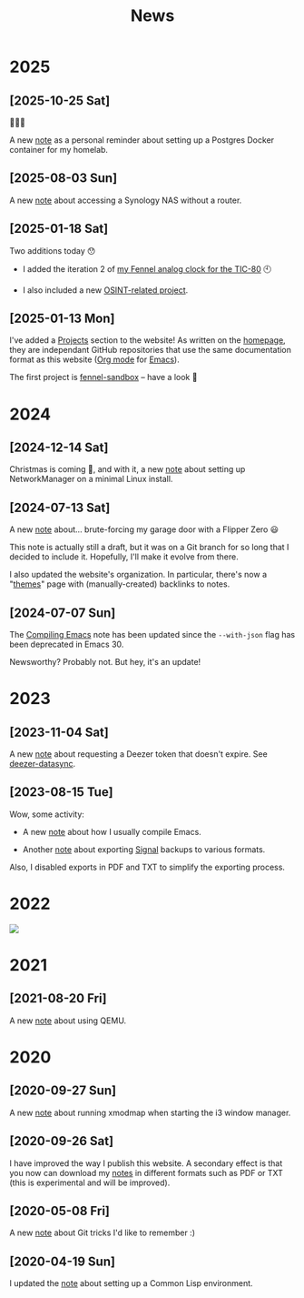 #+title: News
#+options: num:nil

* 2025
:PROPERTIES:
:CREATED:  [2025-01-13 Mon 23:55]
:END:

** [2025-10-25 Sat]
:PROPERTIES:
:CREATED:  [2025-10-25 Sat 13:13]
:END:

🍂🍂🍂

A new [[file:notes/postgres-docker.org][note]] as a personal reminder about setting up a Postgres Docker
container for my homelab.

** [2025-08-03 Sun]
:PROPERTIES:
:CREATED:  [2025-08-03 Sun 19:43]
:END:

A new [[file:notes/accessing-synology.org][note]] about accessing a Synology NAS without a router.

** [2025-01-18 Sat]
:PROPERTIES:
:CREATED:  [2025-01-18 Sat 23:39]
:END:

Two additions today 😯

- I added the iteration 2 of [[file:projects/fennel-sandbox/2025-01-04_analog_clock/2025-01-04_analog_clock.org][my Fennel analog clock for the TIC-80]] 🕙

- I also included a new [[file:projects/gralhix-osint-exercises/README.org][OSINT-related project]].

** [2025-01-13 Mon]
:PROPERTIES:
:CREATED:  [2025-01-13 Mon 23:55]
:END:

I've added a [[file:projects/projects.org][Projects]] section to the website! As written on the
[[file:index.org][homepage]], they are independant GitHub repositories that use the same
documentation format as this website ([[https://orgmode.org/][Org mode]] for [[https://www.gnu.org/software/emacs/][Emacs]]).

The first project is [[file:projects/fennel-sandbox/README.org][fennel-sandbox]] -- have a look 🙂

* 2024
:PROPERTIES:
:CREATED:  [2024-07-07 Sun 16:41]
:END:

** [2024-12-14 Sat]
:PROPERTIES:
:CREATED:  [2024-12-14 Sat 17:04]
:END:

Christmas is coming 🎄, and with it, a new [[file:notes/linux-wifi.org][note]] about setting up
NetworkManager on a minimal Linux install.

** [2024-07-13 Sat]
:PROPERTIES:
:CREATED:  [2024-07-13 Sat 12:05]
:END:

A new [[file:notes/flipper-brute-force.org][note]] about... brute-forcing my garage door with a Flipper Zero 😃

This note is actually still a draft, but it was on a Git branch for so
long that I decided to include it. Hopefully, I'll make it evolve from
there.

I also updated the website's organization. In particular, there's now
a "[[file:themes/themes.org][themes]]" page with (manually-created) backlinks to notes.

** [2024-07-07 Sun]
:PROPERTIES:
:CREATED:  [2024-07-07 Sun 16:37]
:END:

The [[file:notes/compiling-emacs.org][Compiling Emacs]] note has been updated since the =--with-json= flag
has been deprecated in Emacs 30.

Newsworthy? Probably not. But hey, it's an update!

* 2023
:PROPERTIES:
:CREATED:  [2024-02-17 Sat 22:42]
:END:

** [2023-11-04 Sat]
:PROPERTIES:
:CREATED:  [2023-11-04 Sat 21:17]
:END:

A new [[file:notes/deezer-token.org][note]] about requesting a Deezer token that doesn't expire. See
[[https://github.com/alecigne/deezer-datasync][deezer-datasync]].

** [2023-08-15 Tue]
:PROPERTIES:
:CREATED:  [2023-08-15 Tue 17:50]
:END:

Wow, some activity:

- A new [[file:notes/compiling-emacs.org][note]] about how I usually compile Emacs.

- Another [[file:notes/signal-export.org][note]] about exporting [[https://signal.org/][Signal]] backups to various formats.

Also, I disabled exports in PDF and TXT to simplify the exporting
process.

* 2022
:PROPERTIES:
:CREATED:  [2024-02-17 Sat 22:42]
:END:

#+attr_html: :style display:block;
[[file:assets/travolta.gif]]

* 2021
:PROPERTIES:
:CREATED:  [2024-02-17 Sat 22:42]
:END:

** [2021-08-20 Fri]
:PROPERTIES:
:CREATED:  [2021-08-20 Fri 14:10]
:END:

A new [[file:notes/qemu.org][note]] about using QEMU.

* 2020
:PROPERTIES:
:CREATED:  [2024-02-17 Sat 22:42]
:END:

** [2020-09-27 Sun]

A new [[file:notes/i3-xmodmap.org][note]] about running xmodmap when starting the i3 window manager.

** [2020-09-26 Sat]

I have improved the way I publish this website. A secondary effect is
that you now can download my [[file:notes/notes.org][notes]] in different formats such as PDF or
TXT (this is experimental and will be improved).

** [2020-05-08 Fri]

A new [[file:notes/git-fu.html][note]] about Git tricks I'd like to remember :)

** [2020-04-19 Sun]

I updated the [[file:notes/common-lisp.html][note]] about setting up a Common Lisp environment.
